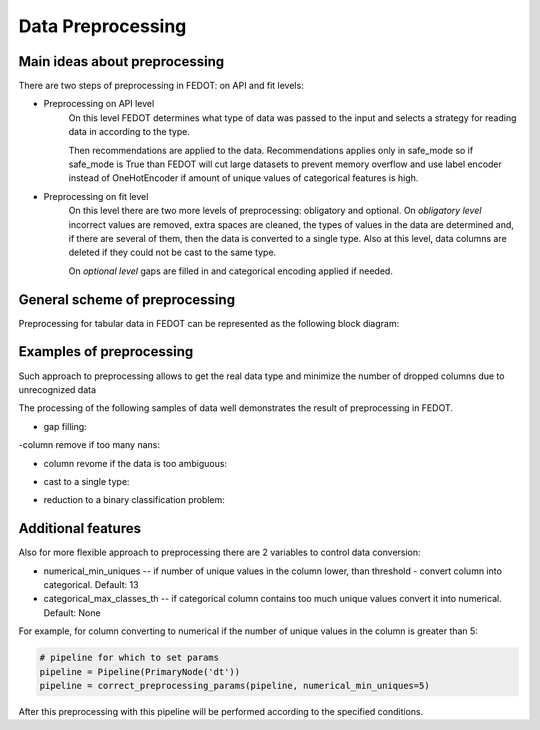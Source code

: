 Data Preprocessing
========


Main ideas about preprocessing
--------

There are two steps of preprocessing in FEDOT: on API and fit levels:

- Preprocessing on API level
    On this level FEDOT determines what type of data was passed to the input and selects a strategy for
    reading data in according to the type.

    Then recommendations are applied to the data. Recommendations applies only in safe_mode
    so if safe_mode is True than FEDOT will cut large datasets to prevent memory overflow
    and use label encoder instead of OneHotEncoder if amount of unique values of categorical features is high.

- Preprocessing on fit level
    On this level there are two more levels of preprocessing: obligatory and optional.
    On *obligatory level* incorrect values are removed, extra spaces are cleaned, the types of values in the data are determined and,
    if there are several of them, then the data is converted to a single type.
    Also at this level, data columns are deleted if they could not be cast to the same type.

    On *optional level* gaps are filled in and categorical encoding applied if needed.


General scheme of preprocessing
--------

Preprocessing for tabular data in FEDOT can be represented as the following block diagram:

|Block diagram|

Examples of preprocessing
--------------

Such approach to preprocessing allows to get the real data type
and minimize the number of dropped columns due to unrecognized data

The processing of the following samples of data well demonstrates the result of preprocessing in FEDOT.

- gap filling:

|gap filling|

-column remove if too many nans:

|nans|

- column revome if the data is too ambiguous:

|failed ratio|

- cast to a single type:

|one type|

- reduction to a binary classification problem:

|binary|


Additional features
---------

Also for more flexible approach to preprocessing there are 2 variables to control data conversion:

- numerical_min_uniques -- if number of unique values in the column lower, than threshold - convert column into categorical. Default: 13
- categorical_max_classes_th -- if categorical column contains too much unique values convert it into numerical. Default: None

For example, for column converting to numerical if the number of unique values in the column is greater than 5:

.. code:: python

    # pipeline for which to set params
    pipeline = Pipeline(PrimaryNode('dt'))
    pipeline = correct_preprocessing_params(pipeline, numerical_min_uniques=5)

After this preprocessing with this pipeline will be performed according to the specified conditions.


.. |gap filling| image:: img_utilities/gap_filling.jpg
   :width: 25%

.. |nans| image:: img_utilities/nans.jpg
   :width: 25%

.. |failed ratio| image:: img_utilities/failed_ratio.jpg
   :width: 25%

.. |one type| image:: img_utilities/cast_to_one_type.jpg
   :width: 25%

.. |binary| image:: img_utilities/binary.jpg
   :width: 25%

.. |Block diagram| image:: img_utilities/fedot_preprocessing_tabular.png
   :width: 70%
